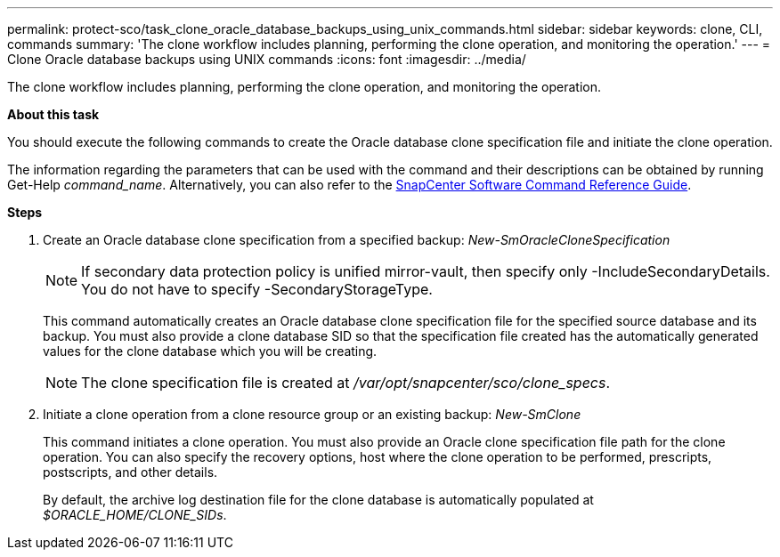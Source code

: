 ---
permalink: protect-sco/task_clone_oracle_database_backups_using_unix_commands.html
sidebar: sidebar
keywords: clone, CLI, commands
summary: 'The clone workflow includes planning, performing the clone operation, and monitoring the operation.'
---
= Clone Oracle database backups using UNIX commands
:icons: font
:imagesdir: ../media/

[.lead]
The clone workflow includes planning, performing the clone operation, and monitoring the operation.

*About this task*

You should execute the following commands to create the Oracle database clone specification file and initiate the clone operation.

The information regarding the parameters that can be used with the command and their descriptions can be obtained by running Get-Help _command_name_. Alternatively, you can also refer to the https://library.netapp.com/ecm/ecm_download_file/ECMLP3359469[SnapCenter Software Command Reference Guide^].

*Steps*

. Create an Oracle database clone specification from a specified backup: _New-SmOracleCloneSpecification_
+
NOTE: If secondary data protection policy is unified mirror-vault, then specify only -IncludeSecondaryDetails. You do not have to specify -SecondaryStorageType.

+
This command automatically creates an Oracle database clone specification file for the specified source database and its backup. You must also provide a clone database SID so that the specification file created has the automatically generated values for the clone database which you will be creating.
+
NOTE: The clone specification file is created at _/var/opt/snapcenter/sco/clone_specs_.

. Initiate a clone operation from a clone resource group or an existing backup: _New-SmClone_
+
This command initiates a clone operation. You must also provide an Oracle clone specification file path for the clone operation. You can also specify the recovery options, host where the clone operation to be performed, prescripts, postscripts, and other details.
+
By default, the archive log destination file for the clone database is automatically populated at _$ORACLE_HOME/CLONE_SIDs_.
